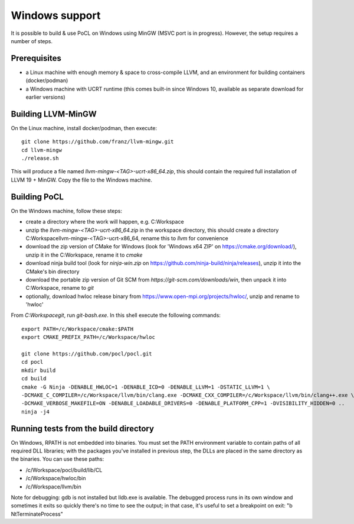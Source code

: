 
Windows support
-----------------


It is possible to build & use PoCL on Windows using MinGW (MSVC port is in progress). However, the setup requires a number of steps.

Prerequisites
~~~~~~~~~~~~~~~

* a Linux machine with enough memory & space to cross-compile LLVM, and an environment for building containers (docker/podman)
* a Windows machine with UCRT runtime (this comes built-in since Windows 10, available as separate download for earlier versions)

Building LLVM-MinGW
~~~~~~~~~~~~~~~~~~~~~

On the Linux machine, install docker/podman, then execute::

    git clone https://github.com/franz/llvm-mingw.git
    cd llvm-mingw
    ./release.sh

This will produce a file named `llvm-mingw-<TAG>-ucrt-x86_64.zip`, this should contain the required full installation of LLVM 19 + MinGW.
Copy the file to the Windows machine.

Building PoCL
~~~~~~~~~~~~~~~~~

On the Windows machine, follow these steps:

* create a directory where the work will happen, e.g. C:\Workspace
* unzip the `llvm-mingw-<TAG>-ucrt-x86_64.zip` in the workspace directory,
  this should create a directory C:\Workspace\llvm-mingw-<TAG>-ucrt-x86_64,
  rename this to `llvm` for convenience
* download the zip version of CMake for Windows (look for 'Windows x64 ZIP' on https://cmake.org/download/),
  unzip it in the C:\Workspace, rename it to `cmake`
* download ninja build tool (look for `ninja-win.zip` on https://github.com/ninja-build/ninja/releases),
  unzip it into the CMake's bin directory
* download the portable zip version of Git SCM from `https://git-scm.com/downloads/win`,
  then unpack it into C:\Workspace, rename to `git`
* optionally, download hwloc release binary from https://www.open-mpi.org/projects/hwloc/,
  unzip and rename to 'hwloc'

From `C:\Workspace\git`, run `git-bash.exe`. In this shell execute the following commands::

    export PATH=/c/Workspace/cmake:$PATH
    export CMAKE_PREFIX_PATH=/c/Workspace/hwloc

    git clone https://github.com/pocl/pocl.git
    cd pocl
    mkdir build
    cd build
    cmake -G Ninja -DENABLE_HWLOC=1 -DENABLE_ICD=0 -DENABLE_LLVM=1 -DSTATIC_LLVM=1 \
    -DCMAKE_C_COMPILER=/c/Workspace/llvm/bin/clang.exe -DCMAKE_CXX_COMPILER=/c/Workspace/llvm/bin/clang++.exe \
    -DCMAKE_VERBOSE_MAKEFILE=ON -DENABLE_LOADABLE_DRIVERS=0 -DENABLE_PLATFORM_CPP=1 -DVISIBILITY_HIDDEN=0 ..
    ninja -j4

Running tests from the build directory
~~~~~~~~~~~~~~~~~~~~~~~~~~~~~~~~~~~~~~~

On Windows, RPATH is not embedded into binaries. You must set the PATH environment variable to contain
paths of all required DLL libraries; with the packages you've installed in previous step, the DLLs are
placed in the same directory as the binaries. You can use these paths:

* /c/Workspace/pocl/build/lib/CL
* /c/Workspace/hwloc/bin
* /c/Workspace/llvm/bin

Note for debugging: gdb is not installed but lldb.exe is available. The debugged process runs in its
own window and sometimes it exits so quickly there's no time to see the output; in that case, it's
useful to set a breakpoint on exit: "b NtTerminateProcess"
